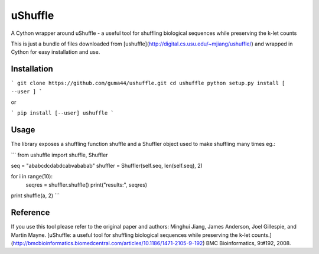 uShuffle
========

.. image:: https://img.shields.io/pypi/v/ushuffle.svg
        :target: https://pypi.python.org/pypi/ushuffle

A Cython wrapper around uShuffle - a useful tool for shuffling biological sequences while preserving the k-let counts

This is just a bundle of files downloaded from [ushuffle](http://digital.cs.usu.edu/~mjiang/ushuffle/)
and wrapped in Cython for easy installation and use.

Installation
------------

```
git clone https://github.com/guma44/ushuffle.git
cd ushuffle
python setup.py install [ --user ]
```

or

```
pip install [--user] ushuffle
```

Usage
-----

The library exposes a shuffling function shuffle and a Shuffler object used to
make shuffling many times eg.:

```
from ushuffle import shuffle, Shuffler

seq = "ababcdcdabdcabvababab"
shuffler = Shuffler(self.seq, len(self.seq), 2)

for i in range(10):
    seqres = shuffler.shuffle()
    print("results:", seqres)

print shuffle(a, 2)
```


Reference
---------

If you use this tool please refer to the original paper and authors:
Minghui Jiang, James Anderson, Joel Gillespie, and Martin Mayne. [uShuffle: a useful tool for shuffling biological sequences while preserving the k-let counts.](http://bmcbioinformatics.biomedcentral.com/articles/10.1186/1471-2105-9-192) BMC Bioinformatics, 9:#192, 2008.



